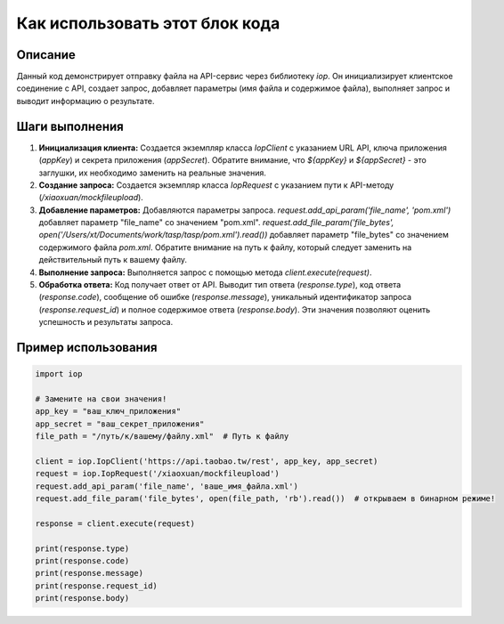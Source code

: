 Как использовать этот блок кода
========================================================================================

Описание
-------------------------
Данный код демонстрирует отправку файла на API-сервис через библиотеку `iop`. Он инициализирует клиентское соединение с API, создает запрос, добавляет параметры (имя файла и содержимое файла), выполняет запрос и выводит информацию о результате.

Шаги выполнения
-------------------------
1. **Инициализация клиента:** Создается экземпляр класса `IopClient` с указанием URL API, ключа приложения (`appKey`) и секрета приложения (`appSecret`).  Обратите внимание, что `${appKey}` и `${appSecret}` - это заглушки, их необходимо заменить на реальные значения.

2. **Создание запроса:** Создается экземпляр класса `IopRequest` с указанием пути к API-методу (`/xiaoxuan/mockfileupload`).

3. **Добавление параметров:** Добавляются параметры запроса.  `request.add_api_param('file_name', 'pom.xml')` добавляет параметр "file_name" со значением "pom.xml". `request.add_file_param('file_bytes', open('/Users/xt/Documents/work/tasp/tasp/pom.xml').read())` добавляет параметр "file_bytes" со значением содержимого файла `pom.xml`.  Обратите внимание на путь к файлу, который следует заменить на действительный путь к вашему файлу.

4. **Выполнение запроса:**  Выполняется запрос с помощью метода `client.execute(request)`.

5. **Обработка ответа:**  Код получает ответ от API.  Выводит тип ответа (`response.type`), код ответа (`response.code`), сообщение об ошибке (`response.message`), уникальный идентификатор запроса (`response.request_id`) и полное содержимое ответа (`response.body`).  Эти значения позволяют оценить успешность и результаты запроса.


Пример использования
-------------------------
.. code-block:: python

    import iop

    # Замените на свои значения!
    app_key = "ваш_ключ_приложения"
    app_secret = "ваш_секрет_приложения"
    file_path = "/путь/к/вашему/файлу.xml"  # Путь к файлу

    client = iop.IopClient('https://api.taobao.tw/rest', app_key, app_secret)
    request = iop.IopRequest('/xiaoxuan/mockfileupload')
    request.add_api_param('file_name', 'ваше_имя_файла.xml')
    request.add_file_param('file_bytes', open(file_path, 'rb').read())  # открываем в бинарном режиме!

    response = client.execute(request)

    print(response.type)
    print(response.code)
    print(response.message)
    print(response.request_id)
    print(response.body)